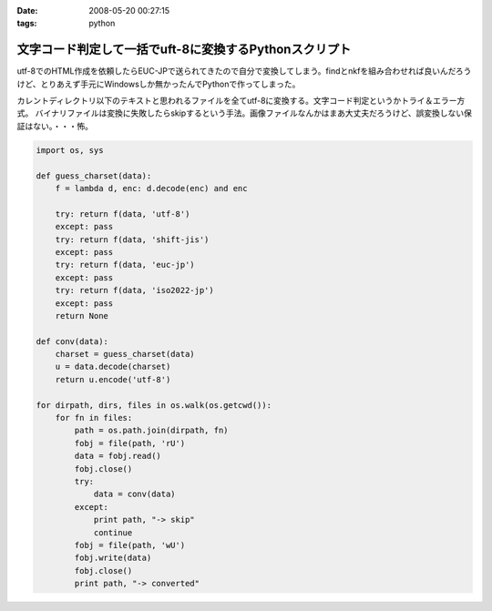 :date: 2008-05-20 00:27:15
:tags: python

==================================================================
文字コード判定して一括でuft-8に変換するPythonスクリプト
==================================================================

utf-8でのHTML作成を依頼したらEUC-JPで送られてきたので自分で変換してしまう。findとnkfを組み合わせれば良いんだろうけど、とりあえず手元にWindowsしか無かったんでPythonで作ってしまった。

カレントディレクトリ以下のテキストと思われるファイルを全てutf-8に変換する。文字コード判定というかトライ＆エラー方式。
バイナリファイルは変換に失敗したらskipするという手法。画像ファイルなんかはまあ大丈夫だろうけど、誤変換しない保証はない。・・・怖。

.. code-block:: python

    import os, sys
    
    def guess_charset(data):
        f = lambda d, enc: d.decode(enc) and enc
    
        try: return f(data, 'utf-8')
        except: pass
        try: return f(data, 'shift-jis')
        except: pass
        try: return f(data, 'euc-jp')
        except: pass
        try: return f(data, 'iso2022-jp')
        except: pass
        return None
    
    def conv(data):
        charset = guess_charset(data)
        u = data.decode(charset)
        return u.encode('utf-8')
    
    for dirpath, dirs, files in os.walk(os.getcwd()):
        for fn in files:
            path = os.path.join(dirpath, fn)
            fobj = file(path, 'rU')
            data = fobj.read()
            fobj.close()
            try:
                data = conv(data)
            except:
                print path, "-> skip"
                continue
            fobj = file(path, 'wU')
            fobj.write(data)
            fobj.close()
            print path, "-> converted"


.. :extend type: text/html
.. :extend:



.. :comments:
.. :comment id: 2008-05-20.8639529179
.. :title: Re:文字コード判定して一括でuft-8に変換するPythonスクリプト
.. :author: jack
.. :date: 2008-05-20 13:31:05
.. :email: 
.. :url: 
.. :body:
.. うぁ、.orig とか残さなくていいの？
.. まぁ、オリジナルのzip とかあるんでしょうけど。
.. 
.. :comments:
.. :comment id: 2008-05-20.6290743498
.. :title: Re:文字コード判定して一括でuft-8に変換するPythonスクリプト
.. :author: しみずかわ
.. :date: 2008-05-20 14:00:29
.. :email: 
.. :url: 
.. :body:
.. > うぁ、.orig とか残さなくていいの？
.. 
.. まあそれはフルコピーがある前提で。。
.. 
.. :trackbacks:
.. :trackback id: 2008-05-20.6678297840
.. :title: [Python][Mercurial]巡回
.. :blog name: 常山日記
.. :url: http://d.hatena.ne.jp/johzan/20080520/1211274627
.. :date: 2008-05-20 18:11:09
.. :body:
..  GoogleのソースレビューシステムMondrianのオープンソース版「Rietveld」 CherryPy 3.1.0rc1 PyFileMaker 2.5 pyRuby-Python-Bridge 1.5 bzr 1.5 文字コード判定して一括でuft-8に変換するPythonスクリプト [python] sitecustomize.pyを設定しない運動その１(Pythonで日本語
.. 
